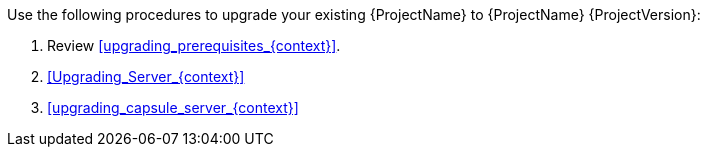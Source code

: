 [id="introduction_upgrading_satellite_{context}"]

ifdef::satellite[]
[WARNING]
If you have {Project} installed in a high availability configuration, contact Red{nbsp}Hat Support before upgrading to {Project} {ProjectVersion}.
endif::[]

Use the following procedures to upgrade your existing {ProjectName} to {ProjectName} {ProjectVersion}:

. Review xref:upgrading_prerequisites_{context}[].
. xref:Upgrading_Server_{context}[]
ifdef::satellite[]
. xref:synchronizing_the_new_repositories_{context}[]
endif::[]
. xref:upgrading_capsule_server_{context}[]
ifdef::katello[]
. xref:upgrading_content_hosts_{context}[]
endif::[]
